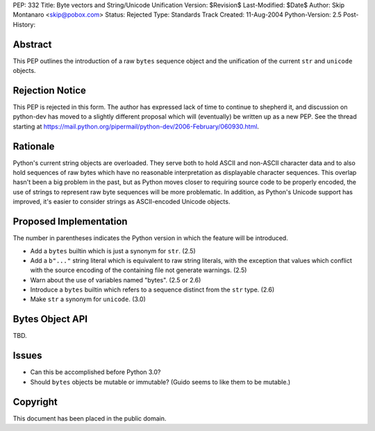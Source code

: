 PEP: 332
Title: Byte vectors and String/Unicode Unification
Version: $Revision$
Last-Modified: $Date$
Author: Skip Montanaro <skip@pobox.com>
Status: Rejected
Type: Standards Track
Created: 11-Aug-2004
Python-Version: 2.5
Post-History:


Abstract
========

This PEP outlines the introduction of a raw ``bytes`` sequence object
and the unification of the current ``str`` and ``unicode`` objects.


Rejection Notice
================

This PEP is rejected in this form.  The author has expressed lack of
time to continue to shepherd it, and discussion on python-dev has
moved to a slightly different proposal which will (eventually) be
written up as a new PEP.  See the thread starting at
https://mail.python.org/pipermail/python-dev/2006-February/060930.html.


Rationale
=========

Python's current string objects are overloaded.  They serve both to
hold ASCII and non-ASCII character data and to also hold sequences of
raw bytes which have no reasonable interpretation as displayable
character sequences.  This overlap hasn't been a big problem in the
past, but as Python moves closer to requiring source code to be
properly encoded, the use of strings to represent raw byte sequences
will be more problematic.  In addition, as Python's Unicode support
has improved, it's easier to consider strings as ASCII-encoded Unicode
objects.


Proposed Implementation
=======================

The number in parentheses indicates the Python version in which the
feature will be introduced.

- Add a ``bytes`` builtin which is just a synonym for ``str``. (2.5)

- Add a ``b"..."`` string literal which is equivalent to raw string
  literals, with the exception that values which conflict with the
  source encoding of the containing file not generate warnings. (2.5)

- Warn about the use of variables named "bytes". (2.5 or 2.6)

- Introduce a ``bytes`` builtin which refers to a sequence distinct
  from the ``str`` type. (2.6)

- Make ``str`` a synonym for ``unicode``. (3.0)


Bytes Object API
================

TBD.


Issues
======

- Can this be accomplished before Python 3.0?

- Should ``bytes`` objects be mutable or immutable?  (Guido seems to
  like them to be mutable.)


Copyright
=========

This document has been placed in the public domain.

